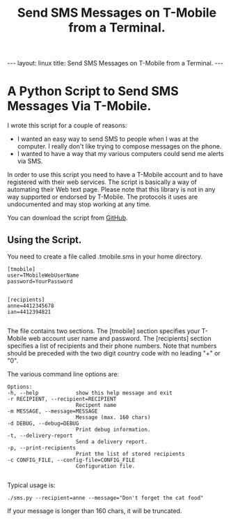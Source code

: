 #+STARTUP: showall indent
#+STARTUP: hidestars
#+OPTIONS: H:2 num:nil tags:nil toc:nil timestamps:nil
#+TITLE: Send SMS Messages on T-Mobile from a Terminal.
#+BEGIN_HTML
--- 
layout: linux 
title: Send SMS Messages on T-Mobile from a Terminal.
--- 
#+END_HTML
* A Python Script to Send SMS Messages Via T-Mobile.
I wrote this script for a couple of reasons:

 - I wanted an easy way to send SMS to people when I was at the
   computer. I really don't like trying to compose messages on the
   phone.
 - I wanted to have a way that my various computers could send me
   alerts via SMS.

In order to use this script you need to have a T-Mobile account and to
have registered with their web services. The script is basically a way
of automating their Web text page. Please note that this library is
not in any way supported or endorsed by T-Mobile. The protocols it
uses are undocumented and may stop working at any time.

You can download the script from [[http://github.com/geekinthesticks/TMobileSMS][GitHub]].

** Using the Script.
You need to create a file called .tmobile.sms in your home directory.

#+BEGIN_SRC emacs-shell
  [tmobile]
  user=TMobileWebUserName
  password=YourPassword


  [recipients]
  anne=4412345678
  ian=4412394821

#+END_SRC

The file contains two sections. The [tmobile] section specifies your
T-Mobile web account user name and password. The [recipients] section
specifies a list of recipients and their phone numbers. Note that
numbers should be preceded with the two digit country code with no
leading "+" or "0".

The various command line options are:

#+BEGIN_SRC emacs-shell
  Options:
  -h, --help            show this help message and exit
  -r RECIPIENT, --recipient=RECIPIENT
                        Recipent name
  -m MESSAGE, --message=MESSAGE
                        Message (max. 160 chars)
  -d DEBUG, --debug=DEBUG
                        Print debug information.
  -t, --delivery-report
                        Send a delivery report.
  -p, --print-recipients
                        Print the list of stored recipients
  -c CONFIG_FILE, --config-file=CONFIG_FILE
                        Configuration file.

#+END_SRC

Typical usage is:

#+BEGIN_SRC emacs-shell
  ./sms.py --recipient=anne --message="Don't forget the cat food"
#+END_SRC

If your message is longer than 160 chars, it will be truncated.

